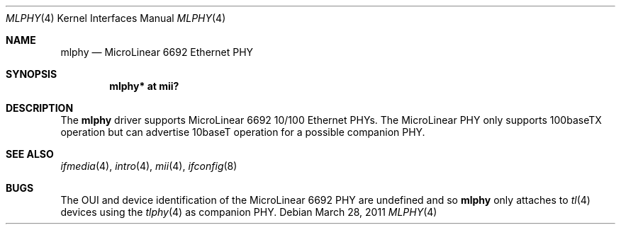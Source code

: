 .\"	$OpenBSD: mlphy.4,v 1.1 2011/03/28 15:25:37 claudio Exp $
.\"
.\" Copyright (c) 2011 Loganaden V. Velvindron <loganaden@devio.us>
.\"
.\" Permission to use, copy, modify, and distribute this software for any
.\" purpose with or without fee is hereby granted, provided that the above
.\" copyright notice and this permission notice appear in all copies.
.\"
.\" THE SOFTWARE IS PROVIDED "AS IS" AND THE AUTHOR DISCLAIMS ALL WARRANTIES
.\" WITH REGARD TO THIS SOFTWARE INCLUDING ALL IMPLIED WARRANTIES OF
.\" MERCHANTABILITY AND FITNESS. IN NO EVENT SHALL THE AUTHOR BE LIABLE FOR
.\" ANY SPECIAL, DIRECT, INDIRECT, OR CONSEQUENTIAL DAMAGES OR ANY DAMAGES
.\" WHATSOEVER RESULTING FROM LOSS OF USE, DATA OR PROFITS, WHETHER IN AN
.\" ACTION OF CONTRACT, NEGLIGENCE OR OTHER TORTIOUS ACTION, ARISING OUT OF
.\" OR IN CONNECTION WITH THE USE OR PERFORMANCE OF THIS SOFTWARE.
.Dd $Mdocdate: March 28 2011 $
.Dt MLPHY 4
.Os
.Sh NAME
.Nm mlphy
.Nd MicroLinear 6692 Ethernet PHY
.Sh SYNOPSIS
.Cd "mlphy* at mii?"
.Sh DESCRIPTION
The
.Nm
driver supports MicroLinear 6692 10/100 Ethernet PHYs.
The MicroLinear PHY only supports 100baseTX operation but can advertise
10baseT operation for a possible companion PHY.
.Sh SEE ALSO
.Xr ifmedia 4 ,
.Xr intro 4 ,
.Xr mii 4 ,
.Xr ifconfig 8
.Sh BUGS
The OUI and device identification of the MicroLinear 6692 PHY are
undefined and so
.Nm
only attaches to
.Xr tl 4
devices using the
.Xr tlphy 4
as companion PHY.
